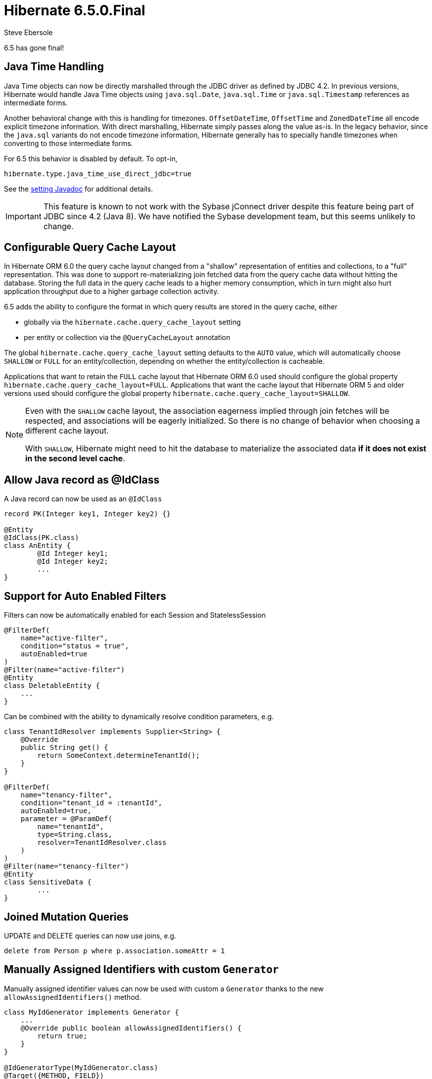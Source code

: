 = Hibernate 6.5.0.Final
Steve Ebersole
:awestruct-tags: ["Hibernate ORM", "Releases"]
:awestruct-layout: blog-post

:family: 6.5

:docs-url: https://docs.jboss.org/hibernate/orm/{family}
:javadocs-url: {docs-url}/javadocs
:migration-guide-url: {docs-url}/migration-guide/migration-guide.html
:intro-guide-url: {docs-url}/introduction/html_single/Hibernate_Introduction.html
:user-guide-url: {docs-url}/userguide/html_single/Hibernate_User_Guide.html
:ql-guide-url: {docs-url}/querylanguage/html_single/Hibernate_Query_Language.html

6.5 has gone final!


[[java-time]]
== Java Time Handling

Java Time objects can now be directly marshalled through the JDBC driver as defined by JDBC 4.2.
In previous versions, Hibernate would handle Java Time objects using `java.sql.Date`, `java.sql.Time` or
`java.sql.Timestamp` references as intermediate forms.

Another behavioral change with this is handling for timezones.  `OffsetDateTime`, `OffsetTime` and
`ZonedDateTime` all encode explicit timezone information.  With direct marshalling, Hibernate simply
passes along the value as-is.  In the legacy behavior, since the `java.sql` variants do not
encode timezone information, Hibernate generally has to specially handle timezones when converting to
those intermediate forms.

For 6.5 this behavior is disabled by default.  To opt-in,

[source,properties]
----
hibernate.type.java_time_use_direct_jdbc=true
----

See the link:{javadocs-url}/org/hibernate/cfg/MappingSettings.html#PREFER_JAVA_TYPE_JDBC_TYPES[setting Javadoc] for additional details.


IMPORTANT: This feature is known to not work with the Sybase jConnect driver despite
this feature being part of JDBC since 4.2 (Java 8).  We have notified the Sybase development team, but this seems unlikely to change.


[[query-cache-layout]]
== Configurable Query Cache Layout

In Hibernate ORM 6.0 the query cache layout changed from a "shallow" representation of entities and collections,
to a "full" representation. This was done to support re-materializing join fetched data from the query cache data
without hitting the database.  Storing the full data in the query cache leads to a higher memory consumption,
which in turn might also hurt application throughput due to a higher garbage collection activity.

6.5 adds the ability to configure the format in which query results are stored in the query cache, either

* globally via the `hibernate.cache.query_cache_layout` setting
* per entity or collection via the `@QueryCacheLayout` annotation

The global `hibernate.cache.query_cache_layout` setting defaults to the `AUTO` value,
which will automatically choose `SHALLOW` or `FULL` for an entity/collection,
depending on whether the entity/collection is cacheable.

Applications that want to retain the `FULL` cache layout that Hibernate ORM 6.0 used should configure
the global property `hibernate.cache.query_cache_layout=FULL`.
Applications that want the cache layout that Hibernate ORM 5 and older versions used should configure
the global property `hibernate.cache.query_cache_layout=SHALLOW`.

[NOTE]
====
Even with the `SHALLOW` cache layout, the association eagerness implied through join fetches will be respected,
and associations will be eagerly initialized. So there is no change of behavior when choosing a different cache layout.

With `SHALLOW`, Hibernate might need to hit the database to materialize the associated data *if it does not exist in the second level cache*.
====

[[record-as-idclass]]
== Allow Java record as @IdClass

A Java record can now be used as an `@IdClass`

[source,java]
----
record PK(Integer key1, Integer key2) {}

@Entity
@IdClass(PK.class)
class AnEntity {
	@Id Integer key1;
	@Id Integer key2;
	...
}
----

[[auto-filters]]
== Support for Auto Enabled Filters

Filters can now be automatically enabled for each Session and StatelessSession

[source,java]
----
@FilterDef(
    name="active-filter",
    condition="status = true",
    autoEnabled=true
)
@Filter(name="active-filter")
@Entity
class DeletableEntity {
    ...
}
----

Can be combined with the ability to dynamically resolve condition parameters, e.g.

[source,java]
----
class TenantIdResolver implements Supplier<String> {
    @Override
    public String get() {
        return SomeContext.determineTenantId();
    }
}

@FilterDef(
    name="tenancy-filter",
    condition="tenant_id = :tenantId",
    autoEnabled=true,
    parameter = @ParamDef(
        name="tenantId",
        type=String.class,
        resolver=TenantIdResolver.class
    )
)
@Filter(name="tenancy-filter")
@Entity
class SensitiveData {
	...
}
----


[[sqm-mutation-joins]]
== Joined Mutation Queries

UPDATE and DELETE queries can now use joins, e.g.

[source]
----
delete from Person p where p.association.someAttr = 1
----


[[manually-assigned-generated-ids]]
== Manually Assigned Identifiers with custom `Generator`

Manually assigned identifier values can now be used with custom a `Generator` thanks to the new `allowAssignedIdentifiers()` method.

[source,java]
----
class MyIdGenerator implements Generator {
    ...
    @Override public boolean allowAssignedIdentifiers() {
        return true;
    }
}

@IdGeneratorType(MyIdGenerator.class)
@Target({METHOD, FIELD})
@Retention(RUNTIME)
@interface MyGeneratedId {
}

@Entity
class Book {
  @Id @MyGeneratedId
  Integer id;
  ...
}

Book book = new Book(1,...)
session.persist(book);
----



[[query-result-count]]
== SelectionQuery.getResultCount()

Selection queries now have the ability to report the number of results there will
be in the final result.

IMPORTANT: This triggers a query against the database.

[source,java]
----
Query query = session.createQuery("from Person");
int results = query.getResultCount();
----

[[key-pagination]]
== Key-based Pagination

As an incubating feature, 6.5 offers support for link:{intro-guide-url}#key-based-pagination[key-based pagination] (sometimes called "keyset" pagination) via both `SelectionQuery` and link:{intro-guide-url}#key-based-paging[generated query methods].

Please see the Javadoc for link:{javadocs-url}/org/hibernate/query/KeyedPage.html[`KeyedPage`] and link:{javadocs-url}/org/hibernate/query/KeyedResultList.html[`KeyedResultList`] for more information.

[[on-conflict]]
== ON CONFLICT Clause for Insert Queries

Both HQL and Criteria now support an optional ON CONFLICT clause to allow controlling what
should happen when a constraint violation occurs, e.g.

[source]
----
insert into Person (id, name)
values (1, 'John')
on conflict do nothing
----

See the link:{user-guide-url}#hql-insert[User Guide] for more details.


[[stateless-session]]
== Work on StatelessSession

`StatelessSession` now supports https://hibernate.atlassian.net/browse/HHH-17620[filters] and https://hibernate.atlassian.net/browse/HHH-17673[SQL logging]


[[jakarta-data]]
== Jakarta Data

6.5 also includes a tech preview of Jakarta Data based on the Hibernate annotation processor.
